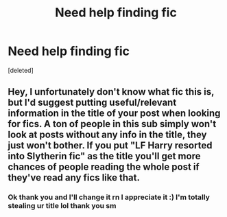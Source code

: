 #+TITLE: Need help finding fic

* Need help finding fic
:PROPERTIES:
:Score: 3
:DateUnix: 1560885342.0
:DateShort: 2019-Jun-18
:END:
[deleted]


** Hey, I unfortunately don't know what fic this is, but I'd suggest putting useful/relevant information in the title of your post when looking for fics. A ton of people in this sub simply won't look at posts without any info in the title, they just won't bother. If you put "LF Harry resorted into Slytherin fic" as the title you'll get more chances of people reading the whole post if they've read any fics like that.
:PROPERTIES:
:Author: AskMeAboutKtizo
:Score: 1
:DateUnix: 1560899493.0
:DateShort: 2019-Jun-19
:END:

*** Ok thank you and I'll change it rn I appreciate it :) I'm totally stealing ur title lol thank you sm
:PROPERTIES:
:Author: cameroon475
:Score: 1
:DateUnix: 1560899692.0
:DateShort: 2019-Jun-19
:END:
